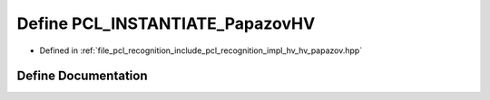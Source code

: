 .. _exhale_define_hv__papazov_8hpp_1a62a99713adefe9724b98d0dc265aa35d:

Define PCL_INSTANTIATE_PapazovHV
================================

- Defined in :ref:`file_pcl_recognition_include_pcl_recognition_impl_hv_hv_papazov.hpp`


Define Documentation
--------------------


.. doxygendefine:: PCL_INSTANTIATE_PapazovHV

